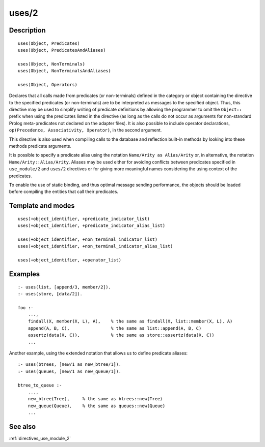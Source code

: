 
.. index:: uses/2
.. _directives_uses_2:

uses/2
======

Description
-----------

::

   uses(Object, Predicates)
   uses(Object, PredicatesAndAliases)

   uses(Object, NonTerminals)
   uses(Object, NonTerminalsAndAliases)

   uses(Object, Operators)

Declares that all calls made from predicates (or non-terminals) defined
in the category or object containing the directive to the specified
predicates (or non-terminals) are to be interpreted as messages to the
specified object. Thus, this directive may be used to simplify writing
of predicate definitions by allowing the programmer to omit the
``Object::`` prefix when using the predicates listed in the directive
(as long as the calls do not occur as arguments for non-standard Prolog
meta-predicates not declared on the adapter files). It is also possible
to include operator declarations,
``op(Precedence, Associativity, Operator)``, in the second argument.

This directive is also used when compiling calls to the database and
reflection built-in methods by looking into these methods predicate
arguments.

It is possible to specify a predicate alias using the notation
``Name/Arity as Alias/Arity`` or, in alternative, the notation
``Name/Arity::Alias/Arity``. Aliases may be used either for avoiding
conflicts between predicates specified in ``use_module/2`` and
``uses/2`` directives or for giving more meaningful names considering
the using context of the predicates.

To enable the use of static binding, and thus optimal message sending
performance, the objects should be loaded before compiling the entities
that call their predicates.

Template and modes
------------------

::

   uses(+object_identifier, +predicate_indicator_list)
   uses(+object_identifier, +predicate_indicator_alias_list)

   uses(+object_identifier, +non_terminal_indicator_list)
   uses(+object_identifier, +non_terminal_indicator_alias_list)

   uses(+object_identifier, +operator_list)

Examples
--------

::

   :- uses(list, [append/3, member/2]).
   :- uses(store, [data/2]).

   foo :-
       ...,
       findall(X, member(X, L), A),    % the same as findall(X, list::member(X, L), A)
       append(A, B, C),                % the same as list::append(A, B, C)
       assertz(data(X, C)),            % the same as store::assertz(data(X, C))
       ...

Another example, using the extended notation that allows us to define
predicate aliases:

::

   :- uses(btrees, [new/1 as new_btree/1]).
   :- uses(queues, [new/1 as new_queue/1]).

   btree_to_queue :-
       ...,
       new_btree(Tree),     % the same as btrees::new(Tree)
       new_queue(Queue),    % the same as queues::new(Queue)
       ...

See also
--------

:ref:`directives_use_module_2`
